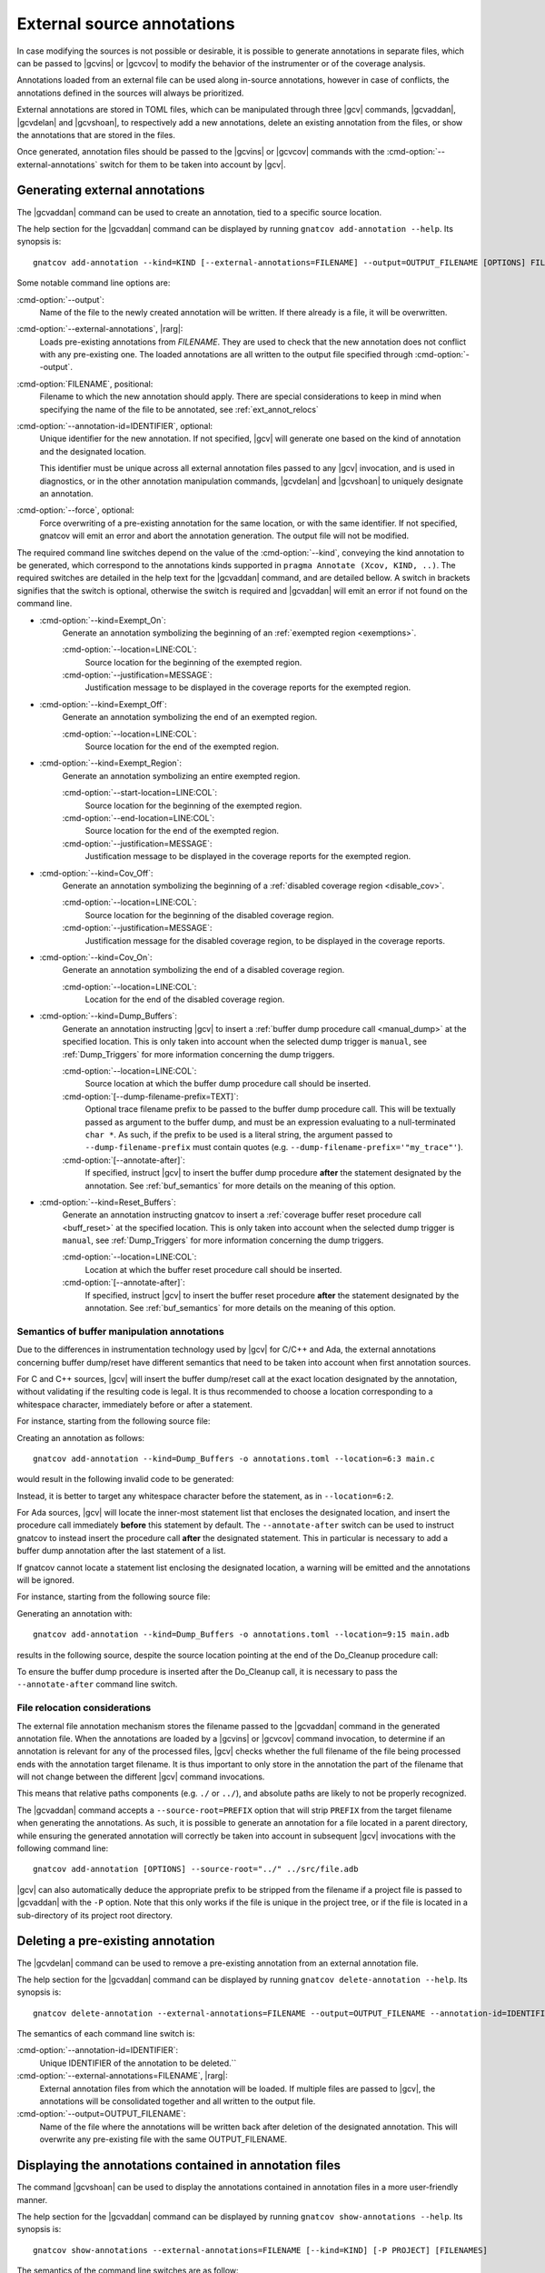 .. _ext_annot:

###########################
External source annotations
###########################

In case modifying the sources is not possible or desirable, it is possible to
generate annotations in separate files, which can be passed to |gcvins| or
|gcvcov| to modify the behavior of the instrumenter or of the coverage
analysis.

Annotations loaded from an external file can be used along in-source
annotations, however in case of conflicts, the annotations defined in the
sources will always be prioritized.

External annotations are stored in TOML files, which can be manipulated through
three |gcv| commands, |gcvaddan|, |gcvdelan| and |gcvshoan|, to respectively
add a new annotations, delete an existing annotation from the files, or show
the annotations that are stored in the files.

Once generated, annotation files should be passed to the |gcvins| or |gcvcov|
commands with the :cmd-option:`--external-annotations` switch for them to be
taken into account by |gcv|.

.. _gen_ext:

Generating external annotations
###############################

The |gcvaddan| command can be used to create an annotation, tied to a specific
source location.

The help section for the |gcvaddan| command can be displayed by running
``gnatcov add-annotation --help``. Its synopsis is::

    gnatcov add-annotation --kind=KIND [--external-annotations=FILENAME] --output=OUTPUT_FILENAME [OPTIONS] FILENAME

Some notable command line options are:

:cmd-option:`--output`:
    Name of the file to the newly created annotation will be written. If there
    already is a file, it will be overwritten.

:cmd-option:`--external-annotations`, |rarg|:
    Loads pre-existing annotations from `FILENAME`. They are used to check that
    the new annotation does not conflict with any pre-existing one. The loaded
    annotations are all written to the output file specified through
    :cmd-option:`--output`.

:cmd-option:`FILENAME`, positional:
    Filename to which the new annotation should apply. There are special
    considerations to keep in mind when specifying the name of the file to be
    annotated, see :ref:`ext_annot_relocs`

:cmd-option:`--annotation-id=IDENTIFIER`, optional:
    Unique identifier for the new annotation. If not specified, |gcv| will
    generate one based on the kind of annotation and the designated location.

    This identifier must be unique across all external annotation files passed to
    any |gcv| invocation, and is used in diagnostics, or in the other annotation
    manipulation commands, |gcvdelan| and |gcvshoan| to uniquely designate an
    annotation.

:cmd-option:`--force`, optional:
    Force overwriting of a pre-existing annotation for the same location, or
    with the same identifier. If not specified, gnatcov will emit an error and
    abort the annotation generation. The output file will not be modified.

The required command line switches depend on the value of the
:cmd-option:`--kind`, conveying the kind annotation to be generated, which
correspond to the annotations kinds supported in
``pragma Annotate (Xcov, KIND, ..)``. The required switches are detailed in the
help text for the |gcvaddan| command, and are detailed bellow. A switch in
brackets signifies that the switch is optional, otherwise the switch is required
and |gcvaddan| will emit an error if not found on the command line.

* :cmd-option:`--kind=Exempt_On`:
    Generate an annotation symbolizing the beginning of an
    :ref:`exempted region <exemptions>`.

    :cmd-option:`--location=LINE:COL`:
        Source location for the beginning of the exempted region.

    :cmd-option:`--justification=MESSAGE`:
        Justification message to be displayed in the coverage reports for the
        exempted region.

*  :cmd-option:`--kind=Exempt_Off`:
    Generate an annotation symbolizing the end of an exempted region.

    :cmd-option:`--location=LINE:COL`:
        Source location for the end of the exempted region.

* :cmd-option:`--kind=Exempt_Region`:
    Generate an annotation symbolizing an entire exempted region.

    :cmd-option:`--start-location=LINE:COL`:
        Source location for the beginning of the exempted region.

    :cmd-option:`--end-location=LINE:COL`:
        Source location for the end of the exempted region.

    :cmd-option:`--justification=MESSAGE`:
        Justification message to be displayed in the coverage reports for the
        exempted region.

* :cmd-option:`--kind=Cov_Off`:
    Generate an annotation symbolizing the beginning of a :ref:`disabled
    coverage region <disable_cov>`.

    :cmd-option:`--location=LINE:COL`:
        Source location for the beginning of the disabled coverage region.

    :cmd-option:`--justification=MESSAGE`:
        Justification message for the disabled coverage region, to be displayed
        in the coverage reports.

* :cmd-option:`--kind=Cov_On`:
    Generate an annotation symbolizing the end of a disabled coverage region.

    :cmd-option:`--location=LINE:COL`:
        Location for the end of the disabled coverage region.

* :cmd-option:`--kind=Dump_Buffers`:
    Generate an annotation instructing |gcv| to insert a
    :ref:`buffer dump procedure call <manual_dump>` at the specified location.
    This is only taken into account when the selected dump trigger is
    ``manual``, see :ref:`Dump_Triggers` for more information concerning the
    dump triggers.

    :cmd-option:`--location=LINE:COL`:
        Source location at which the buffer dump procedure call should be
        inserted.

    :cmd-option:`[--dump-filename-prefix=TEXT]`:
        Optional trace filename prefix to be passed to the buffer dump procedure
        call. This will be textually passed as argument to the buffer dump, and
        must be an expression evaluating to a null-terminated ``char *``. As
        such, if the prefix to be used is a literal string, the argument passed
        to ``--dump-filename-prefix`` must contain quotes
        (e.g. ``--dump-filename-prefix='"my_trace"'``).

    :cmd-option:`[--annotate-after]`:
        If specified, instruct |gcv| to insert the buffer dump procedure
        **after** the statement designated by the annotation. See
        :ref:`buf_semantics` for more details on the meaning of this option.

* :cmd-option:`--kind=Reset_Buffers`:
    Generate an annotation instructing gnatcov to insert a :ref:`coverage buffer
    reset procedure call <buff_reset>` at the specified location. This is only
    taken into account when the selected dump trigger is ``manual``, see
    :ref:`Dump_Triggers` for more information concerning the dump triggers.

    :cmd-option:`--location=LINE:COL`:
        Location at which the buffer reset procedure call should be inserted.

    :cmd-option:`[--annotate-after]`:
        If specified, instruct |gcv| to insert the buffer reset procedure
        **after** the statement designated by the annotation. See
        :ref:`buf_semantics` for more details on the meaning of this option.

.. _buf_semantics:

Semantics of buffer manipulation annotations
--------------------------------------------

Due to the differences in instrumentation technology used by |gcv| for C/C++ and
Ada, the external annotations concerning buffer dump/reset have different
semantics that need to be taken into account when first annotation sources.

For C and C++ sources, |gcv| will insert the buffer dump/reset call at the exact
location designated by the annotation, without validating if the resulting code
is legal. It is thus recommended to choose a location corresponding to a
whitespace character, immediately before or after a statement.

For instance, starting from the following source file:

.. code-block:: C
    :linenos:

    int main(){
      // Execute the core program
      do_stuff();

      // Cleanup temp files
      cleanup();
    }

Creating an annotation as follows::

    gnatcov add-annotation --kind=Dump_Buffers -o annotations.toml --location=6:3 main.c

would result in the following invalid code to be generated:

.. code-block:: C
    :linenos:
    :emphasize-lines: 6

    int main(){
      //Execute the core program
      do_stuff();

      // Cleanup temp files
      cgnatcov_dump_buffers();leanup();
    }

Instead, it is better to target any whitespace character before the statement,
as in ``--location=6:2``.

For Ada sources, |gcv| will locate the inner-most statement list that encloses
the designated location, and insert the procedure call immediately **before**
this statement by default. The ``--annotate-after`` switch can be used to
instruct gnatcov to instead insert the procedure call **after** the designated
statement. This in particular is necessary to add a buffer dump annotation after
the last statement of a list.

If gnatcov cannot locate a statement list enclosing the designated location, a
warning will be emitted and the annotations will be ignored.

For instance, starting from the following source file:

.. code-block:: Ada
    :linenos:

    procedure Main is
    begin
       --  Run the actual program

       Do_Processing;

       --  Cleanup temp files

       Do_Cleanup;
    end Main;

Generating an annotation with::

    gnatcov add-annotation --kind=Dump_Buffers -o annotations.toml --location=9:15 main.adb

results in the following source, despite the source location pointing at the end
of the Do_Cleanup procedure call:

.. code-block:: Ada
    :linenos:
    :emphasize-lines: 9

    procedure Main is
    begin
       --  Run the actual program

       Do_Processing;

       --  Cleanup temp files

       GNATCov_RTS_Dump_Buffers; Do_Cleanup;
    end Main;

To ensure the buffer dump procedure is inserted after the Do_Cleanup call, it is
necessary to pass the ``--annotate-after`` command line switch.


.. _ext_annot_relocs:

File relocation considerations
------------------------------

The external file annotation mechanism stores the filename passed to the
|gcvaddan| command in the generated annotation file. When the annotations are
loaded by a |gcvins| or |gcvcov| command invocation, to determine if an
annotation is relevant for any of the processed files, |gcv| checks whether the
full filename of the file being processed ends with the annotation target
filename. It is thus important to only store in the annotation the part of the
filename that will not change between the different |gcv| command invocations.

This means that relative paths components (e.g. ``./`` or ``../``), and absolute
paths are likely to not be properly recognized.

The |gcvaddan| command accepts a ``--source-root=PREFIX`` option that will strip
``PREFIX`` from the target filename when generating the annotations. As such, it
is possible to generate an annotation for a file located in a parent directory,
while ensuring the generated annotation will correctly be taken into account in
subsequent |gcv| invocations with the following command line::

    gnatcov add-annotation [OPTIONS] --source-root="../" ../src/file.adb

|gcv| can also automatically deduce the appropriate prefix to be stripped from
the filename if a project file is passed to |gcvaddan| with the ``-P`` option.
Note that this only works if the file is unique in the project tree, or if the
file is located in a sub-directory of its project root directory.


Deleting a pre-existing annotation
##################################

The |gcvdelan| command can be used to remove a pre-existing annotation from an
external annotation file.

The help section for the |gcvaddan| command can be displayed by running
``gnatcov delete-annotation --help``. Its synopsis is::

    gnatcov delete-annotation --external-annotations=FILENAME --output=OUTPUT_FILENAME --annotation-id=IDENTIFIER

The semantics of each command line switch is:

:cmd-option:`--annotation-id=IDENTIFIER`:
    Unique IDENTIFIER of the annotation to be deleted.``

:cmd-option:`--external-annotations=FILENAME`, |rarg|:
    External annotation files from which the annotation will be loaded.
    If multiple files are passed to |gcv|, the annotations will be consolidated
    together and all written to the output file.

:cmd-option:`--output=OUTPUT_FILENAME`:
    Name of the file where the annotations will be written back after deletion
    of the designated annotation. This will overwrite any pre-existing file with
    the same OUTPUT_FILENAME.

Displaying the annotations contained in annotation files
########################################################

The command |gcvshoan| can be used to display the annotations contained in
annotation files in a more user-friendly manner.

The help section for the |gcvaddan| command can be displayed by running
``gnatcov show-annotations --help``. Its synopsis is::

    gnatcov show-annotations --external-annotations=FILENAME [--kind=KIND] [-P PROJECT] [FILENAMES]

The semantics of the command line switches are as follow:

:cmd-option:`--external-annotations=FILENAME`, |rarg|:
    External annotation files from which annotations will be loaded

:cmd-option:`--kind=KIND`, optional:
    Only display the annotations of kind KIND.

:cmd-option:`-P PROJECT`, optional:
    Show all annotations applicable to all source files of the project tree
    rooted at PROJECT.

:cmd-option:`FILENAMES`, positional:
    Only show the annotations applicable to the listed files.

Either the ``-P`` command line option or positional filenames must be specified.

The output format is as follows:

.. code-block::

    BASENAME_1:
    - START_LOCATION - END_LOCATION; id: IDENTIFIER; kind: KIND; [EXTRA_FIELDS]
    - ...

    BASENAME_2:
    - ...

``BASENAME_i`` corresponds to the basename of each file for which there is an
annotation. The each annotation is displayed on each line, starting by the
location range for the annotation. If the annotation only concerns a single
location, the ``END_LOCATION`` field will be identical to the
``START_LOCATION``. The unique identifier of the annotation is then displayed in
place of ``IDENTIFIER``, and the annotation kind is displayed in place of
``KIND``. The ``EXTRA_FIELDS`` concerns options specific to each annotation
kind, and are displayed as a semi-column separated list. See :ref:`gen_ext` for
more details on the extra fields that each annotation kind supports.

Annotation stability through file modifications
###############################################

The external annotations generated by the |gcvaddan| command embed varying
levels of information so that the source location designated on the command
line option can be remapped when possible, or invalidated otherwise.

This depends mainly on the language of the file to be annotated:

- For Ada sources, the annotation is tied to the inner-most enclosing named
  construct, such as a subprogram or a package. If the file is modified outside
  of that construct the annotation will be remapped properly. If the enclosing
  construct is modified, the annotation will be invalidated.

- For C sources, the annotations are currently not stable through modifications.
  Any modification to the annotated source file will invalidate the annotations.

If an annotation is invalidated gnatcov will emit a warning stating that the
annotation was ignored, along with its unique identifier.

The output of the |gcvshoan| command will also display stale annotations, the
format for those annotations will be:

.. code-block::

    - STALE ANNOTATION; id: IDENTIFIER; kind: KIND; [EXTRA_FIELDS]; diagnostic: DIAGNOSTIC

where ``DIAGNOSTIC`` will contain a short explanation of why the entry is stale.

To fix this, simply replace the entry with an invocation of |gcvaddan|,
specifying the annotation identifier to be replaced, and forcing the
replacement::

    gnatcov add-annotation --annotation-id=IDENTIFIER --force [OPTIONS]

